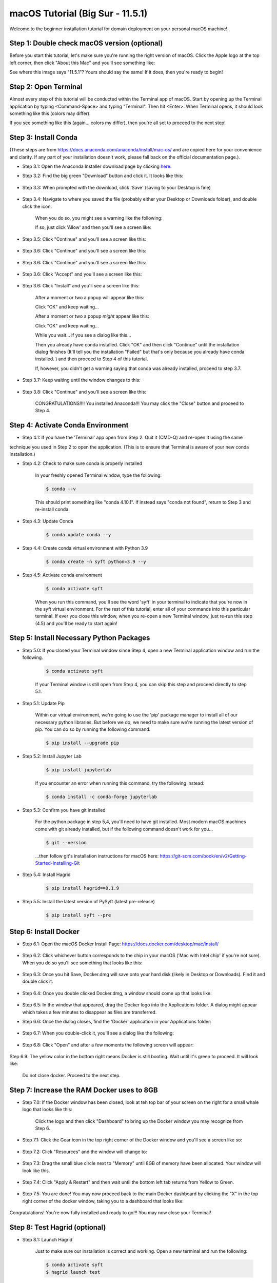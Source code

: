 macOS Tutorial (Big Sur - 11.5.1)
*******************************

Welcome to the beginner installation tutorial for domain deployment on your personal macOS machine!


Step 1: Double check macOS version (optional)
===========================================
Before you start this tutorial, let's make sure you're running the right version of
macOS. Click the Apple logo at the top left corner, then click "About this Mac" and you'll
see something like:

|find_osx_version|

See where this image says "11.5.1"? Yours should say the same! If it does, then you're
ready to begin!


Step 2: Open Terminal
=====================

Almost every step of this tutorial will be conducted within the Terminal app of macOS. Start by
opening up the Terminal application by typing <Command-Space> and typing "Terminal". Then hit <Enter>.
When Terminal opens, it should look something like this (colors may differ).

|osx_terminal|

If you see something like this (again... colors my differ), then you're all set to proceed to the next step!

Step 3: Install Conda
=====================

(These steps are from https://docs.anaconda.com/anaconda/install/mac-os/ and are copied here
for your convenience and clarity. If any part of your installation doesn't work, please fall
back on the official documentation page.).

* Step 3.1: Open the Anaconda Installer download page by clicking `here <https://www.anaconda.com/products/individual#macos#>`__.
* Step 3.2: Find the big green "Download" button and click it. It looks like this:

    |conda_button|

* Step 3.3: When prompted with the download, click 'Save' (saving to your Desktop is fine)

    |click_save|

* Step 3.4: Navigate to where you saved the file (probably either your Desktop or Downloads folder), and double click the icon.

    When you do so, you might see a warning like the following:

    |conda_icon|

    If so, just click 'Allow' and then you'll see a screen like:

    |conda_install_1|

* Step 3.5: Click "Continue" and you'll see a screen like this:

    |conda_install_2|

* Step 3.6: Click "Continue" and you'll see a screen like this:

    |conda_install_3|

* Step 3.6: Click "Continue" and you'll see a screen like this:

    |conda_install_4|

* Step 3.6: Click "Accept" and you'll see a screen like this:

    |conda_install_5|

* Step 3.6: Click "Install" and you'll see a screen like this:

    |conda_install_6|

    After a moment or two a popup will appear like this:

    |conda_install_6_popup|

    Click "OK" and keep waiting...

    After a moment or two a popup *might* appear like this:

    |conda_install_6_popup_access|

    Click "OK" and keep waiting...

    While you wait... if you see a dialog like this...

    |conda_install_6_popup_already_installed|

    Then you already have conda installed. Click "OK" and then click "Continue"
    until the installation dialog finishes (It'll tell you the installation "Failed"
    but that's only because you already have conda installed. ) and then proceed to
    Step 4 of this tutorial.

    If, however, you didn't get a warning saying that conda was already installed,
    proceed to step 3.7.

* Step 3.7: Keep waiting until the window changes to this:

    |conda_install_7|

* Step 3.8: Click "Continue" and you'll see a screen like this:

    |conda_install_8|

    CONGRATULATIONS!!!! You installed Anaconda!!! You may click the "Close" button and
    proceed to Step 4.

Step 4: Activate Conda Environment
==================================

* Step 4.1: If you have the 'Terminal' app open from Step 2. Quit it (CMD-Q) and re-open it using the same
technique you used in Step 2 to open the application. (This is to ensure that Terminal is
aware of your new conda installation.)

* Step 4.2: Check to make sure conda is properly installed

    In your freshly opened Terminal window, type the following:

    .. code-block:: bash

        $ conda --v

    This should print something like "conda 4.10.1". If instead says "conda not found",
    return to Step 3 and re-install conda.

* Step 4.3: Update Conda

    .. code-block:: bash

        $ conda update conda --y

* Step 4.4: Create conda virtual environment with Python 3.9

    .. code-block:: bash

        $ conda create -n syft python=3.9 --y

* Step 4.5: Activate conda environment

    .. code-block:: bash

        $ conda activate syft

    When you run this command, you'll see the word 'syft' in your terminal to indicate that you're
    now in the syft virtual environment. For the rest of this tutorial, enter all of your commands
    into this particular terminal. If ever you close this window, when you re-open a new Terminal
    window, just re-run this step (4.5) and you'll be ready to start again!

Step 5: Install Necessary Python Packages
=========================================

* Step 5.0: If you closed your Terminal window since Step 4, open a new Terminal application window and run the following.

    .. code-block:: bash

        $ conda activate syft

    If your Terminal window is still open from Step 4, you can skip this step and proceed directly to step 5.1.

* Step 5.1: Update Pip

    Within our virtual environment, we're going to use the 'pip' package manager to install all of our
    necessary python libraries. But before we do, we need to make sure we're running the latest version of pip.
    You can do so by running the following command.

    .. code-block:: bash

        $ pip install --upgrade pip

* Step 5.2: Install Jupyter Lab

    .. code-block:: bash

        $ pip install jupyterlab

    If you encounter an error when running this command, try the following instead:

    .. code-block:: bash

        $ conda install -c conda-forge jupyterlab

* Step 5.3: Confirm you have git installed

    For the python package in step 5,4, you'll need to have git installed.
    Most modern macOS machines come with git already installed, but if the following
    command doesn't work for you...

    .. code-block:: bash

        $ git --version

    ...then follow git's installation instructions for macOS here: https://git-scm.com/book/en/v2/Getting-Started-Installing-Git

* Step 5.4: Install Hagrid

    .. code-block:: bash

        $ pip install hagrid==0.1.9

* Step 5.5: Install the latest version of PySyft (latest pre-release)

    .. code-block:: bash

        $ pip install syft --pre

Step 6: Install Docker
======================

* Step 6.1: Open the macOS Docker Install Page: https://docs.docker.com/desktop/mac/install/

    |docker_install_1|

* Step 6.2: Click whichever button corresponds to the chip in your macOS ('Mac with Intel chip' if you're not sure). When you do so you'll see something that looks like this:

    |docker_install_2|

* Step 6.3: Once you hit Save, Docker.dmg will save onto your hard disk (likely in Desktop or Downloads). Find it and double click it.

    |docker_install_3|

* Step 6.4: Once you double clicked Docker.dmg, a window should come up that looks like:

    |docker_install_4|

* Step 6.5: In the window that appeared, drag the Docker logo into the Applications folder. A dialog might appear which takes a few minutes to disappear as files are transferred.

* Step 6.6: Once the dialog closes, find the 'Docker' application in your Applications folder:

    |docker_install_5|

* Step 6.7: When you double-click it, you'll see a dialog like the following:

    |docker_install_6|

* Step 6.8: Click "Open" and after a few moments the following screen will appear:

    |docker_install_7|

Step 6.9: The yellow color in the bottom right means Docker is still booting. Wait until it's green to proceed. It will look like:

    |docker_install_12|

    Do not close docker. Proceed to the next step.

Step 7: Increase the RAM Docker uses to 8GB
===========================================

* Step 7.0: If the Docker window has been closed, look at teh top bar of your screen on the right for a small whale logo that looks like this:

    |docker_logo|

    Click the logo and then click "Dashboard" to bring up the Docker window you may recognize from Step 6.

    |docker_install_7|

* Step 7.1: Click the Gear icon in the top right corner of the Docker window and you'll see a screen like so:

    |docker_install_8|

* Step 7.2: Click "Resources" and the window will change to:

    |docker_install_9|

* Step 7.3: Drag the small blue circle next to "Memory" until 8GB of memory have been allocated. Your window will look like this.

    |docker_install_10|

* Step 7.4: Click "Apply & Restart" and then wait until the bottom left tab returns from Yellow to Green.

    |docker_install_11|

* Step 7.5: You are done! You may now proceed back to the main Docker dashboard by clicking the "X" in the top right corner of the docker window, taking you to a dashboard that looks like:

    |docker_install_12|

Congratulations! You're now fully installed and ready to go!!! You may now close your Terminal!

Step 8: Test Hagrid (optional)
==============================

* Step 8.1: Launch Hagrid

    Just to make sure our installation is correct and working. Open a new terminal and run the following:

    .. code-block:: bash

        $ conda activate syft
        $ hagrid launch test

    Wait several minutes. You should see LOTS of logging. The logging will occasionally hang during downloads. If your
    internet is slow you'll need to be patient. The logging should eventually stop with the message "Application startup complete."

    |hagrid_startup_complete|

    You can then load "http://localhost:80" to see a UI deployed which looks like:

    |pygrid_ui|

    Congratulations! Looks like everything was installed properly!

* Step 8.2: Launch Juptyer Lab

    With hagrid still running, open a new terminal (Command-N if you have Terminal selected) and run the following:

    .. code-block:: bash

        $ conda activate syft
        $ jupyter lab

    A new browser window should open up.

    |syft_1|

*Step 8.3: Open a new Jupyter Notebook by clicking the "Python 3" square icon (with the python logo). The window will change to:

    |syft_2|

*Step 8.4: Enter the following code into the top cell and then hit "Shift Enter".


    .. code-block:: python

        import syft as sy
        domain = sy.login(email="info@openmined.org", password="changethis", port=8081)


    After typing <Shift-Enter>, you should see the following output (or something similar):

    |syft_3|

    And if so, Congratulations!!! You're 100% setup and we've tested to make sure!

* Step 8.5: Close Jupyter Lab

    Close the jupyter lab browser tab. Then find the terminal window where we ran 'jupyter lab' and close the terminal window. If
    a dialog box pops up saying "Do you want to terminate running processes in this window?", click "Terminate"

* Step 8.6: Land Hagrid

    Open a new terminal window and run:

    .. code-block:: bash

        $ conda activate syft
        $ hagrid land test
        $ conda deactivate syft

    Well done!

.. |osx_terminal| image:: ../_static/install_tutorials/osx_11_5_1_empty_terminal.png
   :width: 50%

.. |find_osx_version| image:: ../_static/install_tutorials/find_osx_version.png
   :width: 50%

.. |conda_button| image:: ../_static/install_tutorials/osx_11_5_1_conda_button.png
   :width: 50%

.. |click_save| image:: ../_static/install_tutorials/osx_11_5_1_click_save.png
   :width: 50%

.. |conda_icon| image:: ../_static/install_tutorials/osx_11_5_1_conda_icon.png
   :width: 50%

.. |conda_install_1| image:: ../_static/install_tutorials/osx_11_5_1_conda_install_1.png
   :width: 50%

.. |conda_install_2| image:: ../_static/install_tutorials/osx_11_5_1_conda_install_2.png
   :width: 50%

.. |conda_install_3| image:: ../_static/install_tutorials/osx_11_5_1_conda_install_3.png
   :width: 50%

.. |conda_install_4| image:: ../_static/install_tutorials/osx_11_5_1_conda_install_4.png
   :width: 50%

.. |conda_install_5| image:: ../_static/install_tutorials/osx_11_5_1_conda_install_5.png
   :width: 50%

.. |conda_install_6| image:: ../_static/install_tutorials/osx_11_5_1_conda_install_6.png
   :width: 50%

.. |conda_install_6_popup| image:: ../_static/install_tutorials/osx_11_5_1_conda_install_6_popup.png
   :width: 50%

.. |conda_install_6_popup_already_installed| image:: ../_static/install_tutorials/osx_11_5_1_conda_install_6_popup_already_installed.png
   :width: 50%

.. |conda_install_6_popup_access| image:: ../_static/install_tutorials/osx_11_5_1_conda_install_6_popup_access.png
   :width: 50%

.. |conda_install_7| image:: ../_static/install_tutorials/osx_11_5_1_conda_install_7.png
   :width: 50%

.. |conda_install_8| image:: ../_static/install_tutorials/osx_11_5_1_conda_install_8.png
   :width: 50%

.. |docker_install_1| image:: ../_static/install_tutorials/osx_11_5_1_docker_install_1.png
   :width: 50%

.. |docker_install_2| image:: ../_static/install_tutorials/osx_11_5_1_docker_install_2.png
   :width: 50%

.. |docker_install_3| image:: ../_static/install_tutorials/osx_11_5_1_docker_install_3.png
   :width: 50%

.. |docker_install_4| image:: ../_static/install_tutorials/osx_11_5_1_docker_install_4.png
   :width: 50%

.. |docker_install_5| image:: ../_static/install_tutorials/osx_11_5_1_docker_install_5.png
   :width: 50%

.. |docker_install_6| image:: ../_static/install_tutorials/osx_11_5_1_docker_install_6.png
   :width: 50%

.. |docker_install_7| image:: ../_static/install_tutorials/osx_11_5_1_docker_install_7.png
   :width: 50%

.. |docker_install_8| image:: ../_static/install_tutorials/osx_11_5_1_docker_install_8.png
   :width: 50%

.. |docker_install_9| image:: ../_static/install_tutorials/osx_11_5_1_docker_install_9.png
   :width: 50%

.. |docker_install_10| image:: ../_static/install_tutorials/osx_11_5_1_docker_install_10.png
   :width: 50%

.. |docker_install_11| image:: ../_static/install_tutorials/osx_11_5_1_docker_install_11.png
   :width: 50%

.. |docker_install_12| image:: ../_static/install_tutorials/osx_11_5_1_docker_install_12.png
   :width: 50%

.. |docker_logo| image:: ../_static/install_tutorials/osx_11_5_1_docker_logo.png
   :width: 50%

.. |hagrid_startup_complete| image:: ../_static/install_tutorials/osx_11_5_1_hagrid_startup_complete.png
   :width: 50%

.. |pygrid_ui| image:: ../_static/install_tutorials/osx_11_5_1_pygrid_ui.png
   :width: 50%

.. |syft_1| image:: ../_static/install_tutorials/osx_11_5_1_syft_1.png
   :width: 50%

.. |syft_2| image:: ../_static/install_tutorials/osx_11_5_1_syft_2.png
   :width: 50%

.. |syft_3| image:: ../_static/install_tutorials/osx_11_5_1_syft_3.png
   :width: 50%
